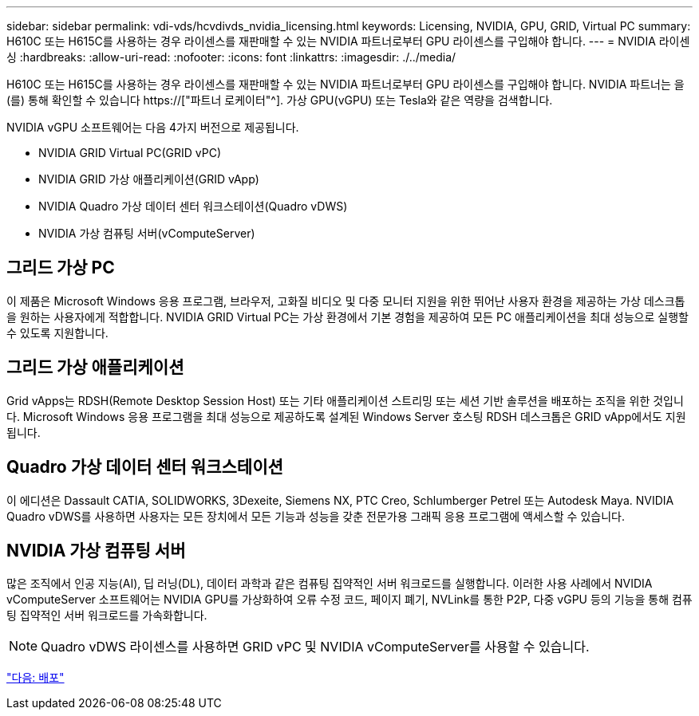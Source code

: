 ---
sidebar: sidebar 
permalink: vdi-vds/hcvdivds_nvidia_licensing.html 
keywords: Licensing, NVIDIA, GPU, GRID, Virtual PC 
summary: H610C 또는 H615C를 사용하는 경우 라이센스를 재판매할 수 있는 NVIDIA 파트너로부터 GPU 라이센스를 구입해야 합니다. 
---
= NVIDIA 라이센싱
:hardbreaks:
:allow-uri-read: 
:nofooter: 
:icons: font
:linkattrs: 
:imagesdir: ./../media/


[role="lead"]
H610C 또는 H615C를 사용하는 경우 라이센스를 재판매할 수 있는 NVIDIA 파트너로부터 GPU 라이센스를 구입해야 합니다. NVIDIA 파트너는 을(를) 통해 확인할 수 있습니다 https://["파트너 로케이터"^]. 가상 GPU(vGPU) 또는 Tesla와 같은 역량을 검색합니다.

NVIDIA vGPU 소프트웨어는 다음 4가지 버전으로 제공됩니다.

* NVIDIA GRID Virtual PC(GRID vPC)
* NVIDIA GRID 가상 애플리케이션(GRID vApp)
* NVIDIA Quadro 가상 데이터 센터 워크스테이션(Quadro vDWS)
* NVIDIA 가상 컴퓨팅 서버(vComputeServer)




== 그리드 가상 PC

이 제품은 Microsoft Windows 응용 프로그램, 브라우저, 고화질 비디오 및 다중 모니터 지원을 위한 뛰어난 사용자 환경을 제공하는 가상 데스크톱을 원하는 사용자에게 적합합니다. NVIDIA GRID Virtual PC는 가상 환경에서 기본 경험을 제공하여 모든 PC 애플리케이션을 최대 성능으로 실행할 수 있도록 지원합니다.



== 그리드 가상 애플리케이션

Grid vApps는 RDSH(Remote Desktop Session Host) 또는 기타 애플리케이션 스트리밍 또는 세션 기반 솔루션을 배포하는 조직을 위한 것입니다. Microsoft Windows 응용 프로그램을 최대 성능으로 제공하도록 설계된 Windows Server 호스팅 RDSH 데스크톱은 GRID vApp에서도 지원됩니다.



== Quadro 가상 데이터 센터 워크스테이션

이 에디션은 Dassault CATIA, SOLIDWORKS, 3Dexeite, Siemens NX, PTC Creo, Schlumberger Petrel 또는 Autodesk Maya. NVIDIA Quadro vDWS를 사용하면 사용자는 모든 장치에서 모든 기능과 성능을 갖춘 전문가용 그래픽 응용 프로그램에 액세스할 수 있습니다.



== NVIDIA 가상 컴퓨팅 서버

많은 조직에서 인공 지능(AI), 딥 러닝(DL), 데이터 과학과 같은 컴퓨팅 집약적인 서버 워크로드를 실행합니다. 이러한 사용 사례에서 NVIDIA vComputeServer 소프트웨어는 NVIDIA GPU를 가상화하여 오류 수정 코드, 페이지 폐기, NVLink를 통한 P2P, 다중 vGPU 등의 기능을 통해 컴퓨팅 집약적인 서버 워크로드를 가속화합니다.


NOTE: Quadro vDWS 라이센스를 사용하면 GRID vPC 및 NVIDIA vComputeServer를 사용할 수 있습니다.

link:hcvdivds_deployment.html["다음: 배포"]
